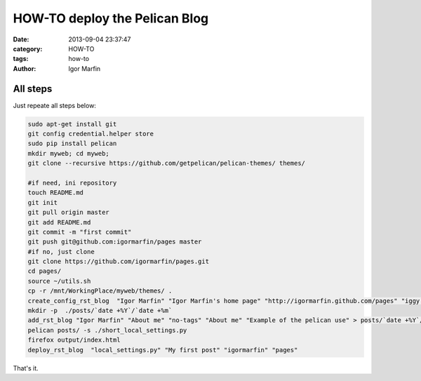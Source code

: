  
HOW-TO deploy the Pelican Blog
###############################



:date: 2013-09-04 23:37:47
:category: HOW-TO 
:tags:  how-to
:author:	 Igor Marfin 





All steps
----------


Just repeate all steps below:

.. code:: bash

  sudo apt-get install git
  git config credential.helper store
  sudo pip install pelican
  mkdir myweb; cd myweb;
  git clone --recursive https://github.com/getpelican/pelican-themes/ themes/

  #if need, ini repository 
  touch README.md
  git init 
  git pull origin master
  git add README.md
  git commit -m "first commit"
  git push git@github.com:igormarfin/pages master
  #if no, just clone
  git clone https://github.com/igormarfin/pages.git
  cd pages/
  source ~/utils.sh
  cp -r /mnt/WorkingPlace/myweb/themes/ .
  create_config_rst_blog  "Igor Marfin" "Igor Marfin's home page" "http://igormarfin.github.com/pages" "iggy.floyd.de@gmal.comNOTSPAM"
  mkdir -p  ./posts/`date +%Y`/`date +%m`
  add_rst_blog "Igor Marfin" "About me" "no-tags" "About me" "Example of the pelican use" > posts/`date +%Y`/`date +%m`/about_me2.rst
  pelican posts/ -s ./short_local_settings.py
  firefox output/index.html
  deploy_rst_blog  "local_settings.py" "My first post" "igormarfin" "pages"


That's it.






